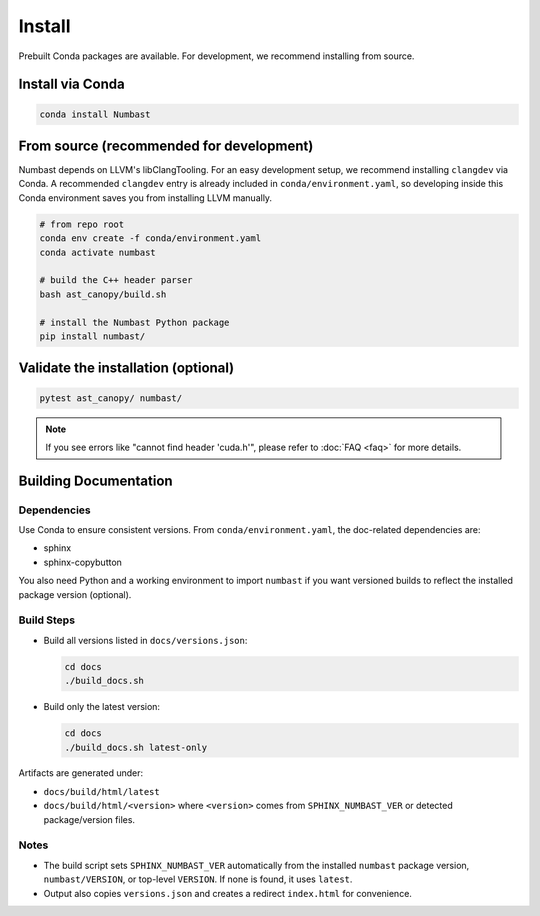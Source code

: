 Install
=======

Prebuilt Conda packages are available. For development, we recommend installing from source.

Install via Conda
-----------------

.. code-block:: bash

  conda install Numbast


From source (recommended for development)
-----------------------------------------

Numbast depends on LLVM's libClangTooling. For an easy development setup, we recommend
installing ``clangdev`` via Conda. A recommended ``clangdev`` entry is already included in ``conda/environment.yaml``,
so developing inside this Conda environment saves you from installing LLVM manually.

.. code-block:: bash

  # from repo root
  conda env create -f conda/environment.yaml
  conda activate numbast

  # build the C++ header parser
  bash ast_canopy/build.sh

  # install the Numbast Python package
  pip install numbast/


Validate the installation (optional)
------------------------------------

.. code-block:: bash

  pytest ast_canopy/ numbast/

.. note::
  If you see errors like "cannot find header 'cuda.h'", please refer to :doc:`FAQ <faq>` for more details.

Building Documentation
----------------------

Dependencies
^^^^^^^^^^^^

Use Conda to ensure consistent versions. From ``conda/environment.yaml``, the doc-related dependencies are:

- sphinx
- sphinx-copybutton

You also need Python and a working environment to import ``numbast`` if you want versioned builds to reflect the
installed package version (optional).


Build Steps
^^^^^^^^^^^

- Build all versions listed in ``docs/versions.json``:

  .. code-block:: bash

    cd docs
    ./build_docs.sh

- Build only the latest version:

  .. code-block:: bash

    cd docs
    ./build_docs.sh latest-only

Artifacts are generated under:

- ``docs/build/html/latest``
- ``docs/build/html/<version>`` where ``<version>`` comes from ``SPHINX_NUMBAST_VER`` or detected package/version files.

Notes
^^^^^

- The build script sets ``SPHINX_NUMBAST_VER`` automatically from the installed ``numbast`` package version,
  ``numbast/VERSION``, or top-level ``VERSION``. If none is found, it uses ``latest``.
- Output also copies ``versions.json`` and creates a redirect ``index.html`` for convenience.
